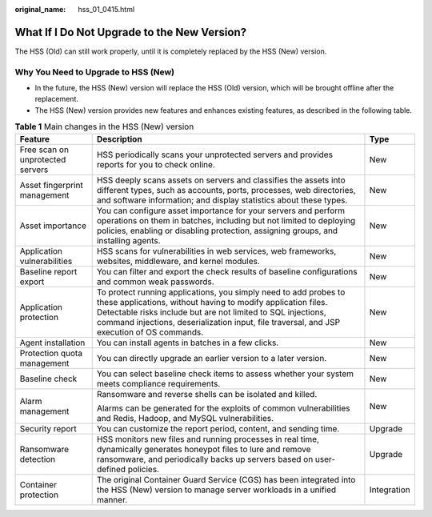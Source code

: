 :original_name: hss_01_0415.html

.. _hss_01_0415:

What If I Do Not Upgrade  to the New Version?
=============================================

The HSS (Old) can still work properly, until it is completely replaced by the HSS (New) version.

Why You Need to Upgrade to HSS (New)
------------------------------------

-  In the future, the HSS (New) version will replace the HSS (Old) version, which will be brought offline after the replacement.
-  The HSS (New) version provides new features and enhances existing features, as described in the following table.

.. table:: **Table 1** Main changes in the HSS (New) version

   +----------------------------------+------------------------------------------------------------------------------------------------------------------------------------------------------------------------------------------------------------------------------------------------------------------------------------------------+-----------------------+
   | Feature                          | Description                                                                                                                                                                                                                                                                                    | Type                  |
   +==================================+================================================================================================================================================================================================================================================================================================+=======================+
   | Free scan on unprotected servers | HSS periodically scans your unprotected servers and provides reports for you to check online.                                                                                                                                                                                                  | New                   |
   +----------------------------------+------------------------------------------------------------------------------------------------------------------------------------------------------------------------------------------------------------------------------------------------------------------------------------------------+-----------------------+
   | Asset fingerprint management     | HSS deeply scans assets on servers and classifies the assets into different types, such as accounts, ports, processes, web directories, and software information; and display statistics about these types.                                                                                    | New                   |
   +----------------------------------+------------------------------------------------------------------------------------------------------------------------------------------------------------------------------------------------------------------------------------------------------------------------------------------------+-----------------------+
   | Asset importance                 | You can configure asset importance for your servers and perform operations on them in batches, including but not limited to deploying policies, enabling or disabling protection, assigning groups, and installing agents.                                                                     | New                   |
   +----------------------------------+------------------------------------------------------------------------------------------------------------------------------------------------------------------------------------------------------------------------------------------------------------------------------------------------+-----------------------+
   | Application vulnerabilities      | HSS scans for vulnerabilities in web services, web frameworks, websites, middleware, and kernel modules.                                                                                                                                                                                       | New                   |
   +----------------------------------+------------------------------------------------------------------------------------------------------------------------------------------------------------------------------------------------------------------------------------------------------------------------------------------------+-----------------------+
   | Baseline report export           | You can filter and export the check results of baseline configurations and common weak passwords.                                                                                                                                                                                              | New                   |
   +----------------------------------+------------------------------------------------------------------------------------------------------------------------------------------------------------------------------------------------------------------------------------------------------------------------------------------------+-----------------------+
   | Application protection           | To protect running applications, you simply need to add probes to these applications, without having to modify application files. Detectable risks include but are not limited to SQL injections, command injections, deserialization input, file traversal, and JSP execution of OS commands. | New                   |
   +----------------------------------+------------------------------------------------------------------------------------------------------------------------------------------------------------------------------------------------------------------------------------------------------------------------------------------------+-----------------------+
   | Agent installation               | You can install agents in batches in a few clicks.                                                                                                                                                                                                                                             | New                   |
   +----------------------------------+------------------------------------------------------------------------------------------------------------------------------------------------------------------------------------------------------------------------------------------------------------------------------------------------+-----------------------+
   | Protection quota management      | You can directly upgrade an earlier version to a later version.                                                                                                                                                                                                                                | New                   |
   +----------------------------------+------------------------------------------------------------------------------------------------------------------------------------------------------------------------------------------------------------------------------------------------------------------------------------------------+-----------------------+
   | Baseline check                   | You can select baseline check items to assess whether your system meets compliance requirements.                                                                                                                                                                                               | New                   |
   +----------------------------------+------------------------------------------------------------------------------------------------------------------------------------------------------------------------------------------------------------------------------------------------------------------------------------------------+-----------------------+
   | Alarm management                 | Ransomware and reverse shells can be isolated and killed.                                                                                                                                                                                                                                      | New                   |
   |                                  |                                                                                                                                                                                                                                                                                                |                       |
   |                                  | Alarms can be generated for the exploits of common vulnerabilities and Redis, Hadoop, and MySQL vulnerabilities.                                                                                                                                                                               |                       |
   +----------------------------------+------------------------------------------------------------------------------------------------------------------------------------------------------------------------------------------------------------------------------------------------------------------------------------------------+-----------------------+
   | Security report                  | You can customize the report period, content, and sending time.                                                                                                                                                                                                                                | Upgrade               |
   +----------------------------------+------------------------------------------------------------------------------------------------------------------------------------------------------------------------------------------------------------------------------------------------------------------------------------------------+-----------------------+
   | Ransomware detection             | HSS monitors new files and running processes in real time, dynamically generates honeypot files to lure and remove ransomware, and periodically backs up servers based on user-defined policies.                                                                                               | Upgrade               |
   +----------------------------------+------------------------------------------------------------------------------------------------------------------------------------------------------------------------------------------------------------------------------------------------------------------------------------------------+-----------------------+
   | Container protection             | The original Container Guard Service (CGS) has been integrated into the HSS (New) version to manage server workloads in a unified manner.                                                                                                                                                      | Integration           |
   +----------------------------------+------------------------------------------------------------------------------------------------------------------------------------------------------------------------------------------------------------------------------------------------------------------------------------------------+-----------------------+
